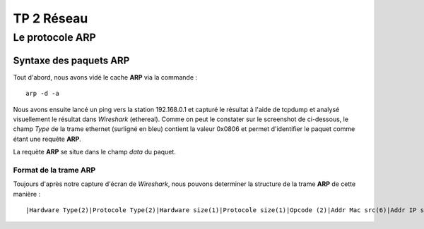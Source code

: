 ===========
TP 2 Réseau
===========


Le protocole **ARP**
=====================

Syntaxe des paquets **ARP**
----------------------------

Tout d'abord, nous avons vidé le cache **ARP** via la commande : ::

  arp -d -a

Nous avons ensuite lancé un ping vers la station 192.168.0.1 et capturé le résultat
à l'aide de tcpdump et analysé visuellement le résultat dans *Wireshark* (ethereal).
Comme on peut le constater sur le screenshot de  ci-dessous, le champ *Type* de la 
trame ethernet (surligné en bleu) contient la valeur 0x0806 et permet d'identifier 
le paquet comme étant une requête **ARP**.

La requète **ARP** se situe dans le champ *data* du paquet.

Format de la trame **ARP**
::::::::::::::::::::::::::

Toujours d'après notre capture d'écran de *Wireshark*, nous pouvons determiner la structure
de la trame **ARP** de cette manière : ::

|Hardware Type(2)|Protocole Type(2)|Hardware size(1)|Protocole size(1)|Opcode (2)|Addr Mac src(6)|Addr IP src (4)|Addr MAC dest(6)|Addr IP dest(4)|



